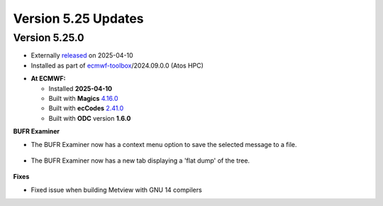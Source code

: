 .. _version_5.23_updates:

Version 5.25 Updates
////////////////////

Version 5.25.0
==============

* Externally `released <https://software.ecmwf.int/wiki/display/METV/Releases>`__\  on 2025-04-10
* Installed as part of `ecmwf-toolbox <https://confluence.ecmwf.int/display/UDOC/HPC2020%3A+ECMWF+software+and+libraries>`__\ /2024.09.0.0 (Atos HPC)


-  **At ECMWF:**

   -  Installed **2025-04-10**

   -  Built
      with **Magics** `4.16.0 <https://confluence.ecmwf.int/display/MAGP/Latest+News>`__

   -  Built
      with **ecCodes** `2.41.0 <https://confluence.ecmwf.int/display/ECC/ecCodes+version+2.41.0+released>`__

   -  Built with **ODC** version **1.6.0**


**BUFR Examiner**

- The BUFR Examiner now has a context menu option to save the selected message to a file.

   .. image:: /_static/ui/bufr_examiner_save_message.png
      :width: 250px


- The BUFR Examiner now has a new tab displaying a 'flat dump' of the tree.

   .. image:: /_static/ui/bufr_examiner_flat_dump.png
      :width: 250px

**Fixes**  

- Fixed issue when building Metview with GNU 14 compilers

